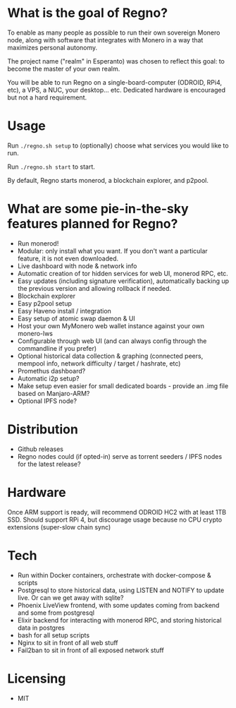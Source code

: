 * What is the goal of Regno?
To enable as many people as possible to run their own sovereign Monero node, along with software that integrates with Monero in a way that maximizes personal autonomy.

The project name ("realm" in Esperanto) was chosen to reflect this goal: to become the master of your own realm.

You will be able to run Regno on a single-board-computer (ODROID, RPi4, etc), a VPS, a NUC, your desktop... etc. Dedicated hardware is encouraged but not a hard requirement.

* Usage
Run =./regno.sh setup= to (optionally) choose what services you would like to run.

Run =./regno.sh start= to start.

By default, Regno starts monerod, a blockchain explorer, and p2pool.

* What are some pie-in-the-sky features planned for Regno?
- Run monerod!
- Modular: only install what you want. If you don't want a particular feature, it is not even downloaded.
- Live dashboard with node & network info
- Automatic creation of tor hidden services for web UI, monerod RPC, etc.
- Easy updates (including signature verification), automatically backing up the previous version and allowing rollback if needed.
- Blockchain explorer
- Easy p2pool setup
- Easy Haveno install / integration
- Easy setup of atomic swap daemon & UI
- Host your own MyMonero web wallet instance against your own monero-lws
- Configurable through web UI (and can always config through the commandline if you prefer)
- Optional historical data collection & graphing (connected peers, mempool info, network difficulty / target / hashrate, etc)
- Promethus dashboard?
- Automatic i2p setup?
- Make setup even easier for small dedicated boards - provide an .img file based on Manjaro-ARM?
- Optional IPFS node?

* Distribution
- Github releases
- Regno nodes could (if opted-in) serve as torrent seeders / IPFS nodes for the latest release?

* Hardware
Once ARM support is ready, will recommend ODROID HC2 with at least 1TB SSD. Should support RPi 4, but discourage usage because no CPU crypto extensions (super-slow chain sync)

* Tech
- Run within Docker containers, orchestrate with docker-compose & scripts
- Postgresql to store historical data, using LISTEN and NOTIFY to update live. Or can we get away with sqlite?
- Phoenix LiveView frontend, with some updates coming from backend and some from postgresql
- Elixir backend for interacting with monerod RPC, and storing historical data in postgres
- bash for all setup scripts
- Nginx to sit in front of all web stuff
- Fail2ban to sit in front of all exposed network stuff

* Licensing
- MIT
